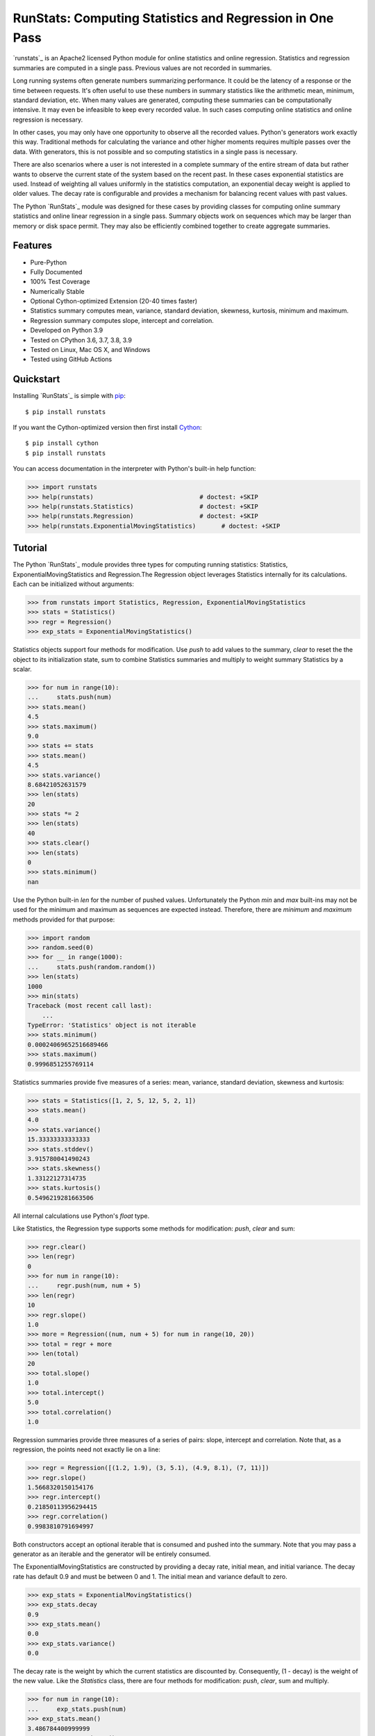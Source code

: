 RunStats: Computing Statistics and Regression in One Pass
=========================================================

`runstats`_ is an Apache2 licensed Python module for online statistics and
online regression. Statistics and regression summaries are computed in a single
pass. Previous values are not recorded in summaries.

Long running systems often generate numbers summarizing performance. It could
be the latency of a response or the time between requests. It's often useful to
use these numbers in summary statistics like the arithmetic mean, minimum,
standard deviation, etc. When many values are generated, computing these
summaries can be computationally intensive. It may even be infeasible to keep
every recorded value. In such cases computing online statistics and online
regression is necessary.

In other cases, you may only have one opportunity to observe all the recorded
values. Python's generators work exactly this way. Traditional methods for
calculating the variance and other higher moments requires multiple passes over
the data. With generators, this is not possible and so computing statistics in
a single pass is necessary.

There are also scenarios where a user is not interested in a complete summary
of the entire stream of data but rather wants to observe the current state of
the system based on the recent past. In these cases exponential statistics are
used. Instead of weighting all values uniformly in the statistics computation,
an exponential decay weight is applied to older values. The decay rate is
configurable and provides a mechanism for balancing recent values with past
values.

The Python `RunStats`_ module was designed for these cases by providing classes
for computing online summary statistics and online linear regression in a
single pass. Summary objects work on sequences which may be larger than memory
or disk space permit. They may also be efficiently combined together to create
aggregate summaries.


Features
--------

- Pure-Python
- Fully Documented
- 100% Test Coverage
- Numerically Stable
- Optional Cython-optimized Extension (20-40 times faster)
- Statistics summary computes mean, variance, standard deviation, skewness,
  kurtosis, minimum and maximum.
- Regression summary computes slope, intercept and correlation.
- Developed on Python 3.9
- Tested on CPython 3.6, 3.7, 3.8, 3.9
- Tested on Linux, Mac OS X, and Windows
- Tested using GitHub Actions

.. image:: https://github.com/grantjenks/python-runstats/workflows/integration/badge.svg
   :target: http://www.grantjenks.com/docs/runstats/


Quickstart
----------

Installing `RunStats`_ is simple with `pip <http://www.pip-installer.org/>`_::

  $ pip install runstats

If you want the Cython-optimized version then first install `Cython
<http://cython.org/>`_::

  $ pip install cython
  $ pip install runstats

You can access documentation in the interpreter with Python's built-in help
function:

.. code-block:: python

   >>> import runstats
   >>> help(runstats)                             # doctest: +SKIP
   >>> help(runstats.Statistics)                  # doctest: +SKIP
   >>> help(runstats.Regression)                  # doctest: +SKIP
   >>> help(runstats.ExponentialMovingStatistics)       # doctest: +SKIP


Tutorial
--------

The Python `RunStats`_ module provides three types for computing running
statistics: Statistics, ExponentialMovingStatistics and Regression.The
Regression object leverages Statistics internally for its calculations.
Each can be initialized without arguments:

.. code-block:: python

   >>> from runstats import Statistics, Regression, ExponentialMovingStatistics
   >>> stats = Statistics()
   >>> regr = Regression()
   >>> exp_stats = ExponentialMovingStatistics()

Statistics objects support four methods for modification. Use `push` to add
values to the summary, `clear` to reset the the object to its initialization
state, sum to combine Statistics summaries and multiply to weight summary
Statistics by a scalar.

.. code-block:: python

   >>> for num in range(10):
   ...     stats.push(num)
   >>> stats.mean()
   4.5
   >>> stats.maximum()
   9.0
   >>> stats += stats
   >>> stats.mean()
   4.5
   >>> stats.variance()
   8.68421052631579
   >>> len(stats)
   20
   >>> stats *= 2
   >>> len(stats)
   40
   >>> stats.clear()
   >>> len(stats)
   0
   >>> stats.minimum()
   nan

Use the Python built-in `len` for the number of pushed values. Unfortunately
the Python `min` and `max` built-ins may not be used for the minimum and
maximum as sequences are expected instead. Therefore, there are `minimum` and
`maximum` methods provided for that purpose:

.. code-block:: python

   >>> import random
   >>> random.seed(0)
   >>> for __ in range(1000):
   ...     stats.push(random.random())
   >>> len(stats)
   1000
   >>> min(stats)
   Traceback (most recent call last):
       ...
   TypeError: 'Statistics' object is not iterable
   >>> stats.minimum()
   0.00024069652516689466
   >>> stats.maximum()
   0.9996851255769114

Statistics summaries provide five measures of a series: mean, variance,
standard deviation, skewness and kurtosis:

.. code-block:: python

   >>> stats = Statistics([1, 2, 5, 12, 5, 2, 1])
   >>> stats.mean()
   4.0
   >>> stats.variance()
   15.33333333333333
   >>> stats.stddev()
   3.915780041490243
   >>> stats.skewness()
   1.33122127314735
   >>> stats.kurtosis()
   0.5496219281663506

All internal calculations use Python's `float` type.

Like Statistics, the Regression type supports some methods for modification:
`push`, `clear` and sum:

.. code-block:: python

   >>> regr.clear()
   >>> len(regr)
   0
   >>> for num in range(10):
   ...     regr.push(num, num + 5)
   >>> len(regr)
   10
   >>> regr.slope()
   1.0
   >>> more = Regression((num, num + 5) for num in range(10, 20))
   >>> total = regr + more
   >>> len(total)
   20
   >>> total.slope()
   1.0
   >>> total.intercept()
   5.0
   >>> total.correlation()
   1.0

Regression summaries provide three measures of a series of pairs: slope,
intercept and correlation. Note that, as a regression, the points need not
exactly lie on a line:

.. code-block:: python

   >>> regr = Regression([(1.2, 1.9), (3, 5.1), (4.9, 8.1), (7, 11)])
   >>> regr.slope()
   1.5668320150154176
   >>> regr.intercept()
   0.21850113956294415
   >>> regr.correlation()
   0.9983810791694997

Both constructors accept an optional iterable that is consumed and pushed into
the summary. Note that you may pass a generator as an iterable and the
generator will be entirely consumed.

The ExponentialMovingStatistics are constructed by providing a decay rate,
initial mean, and initial variance. The decay rate has default 0.9 and must be
between 0 and 1. The initial mean and variance default to zero.

.. code-block:: python

   >>> exp_stats = ExponentialMovingStatistics()
   >>> exp_stats.decay
   0.9
   >>> exp_stats.mean()
   0.0
   >>> exp_stats.variance()
   0.0

The decay rate is the weight by which the current statistics are discounted
by. Consequently, (1 - decay) is the weight of the new value. Like the
`Statistics` class, there are four methods for modification: `push`, `clear`,
sum and multiply.

.. code-block:: python

   >>> for num in range(10):
   ...     exp_stats.push(num)
   >>> exp_stats.mean()
   3.486784400999999
   >>> exp_stats.variance()
   11.593430921943071
   >>> exp_stats.stddev()
   3.4049127627507683

The decay of the exponential statistics can also be changed during the lifetime
of the object.

.. code-block:: python

   >>> exp_stats.decay
   0.9
   >>> exp_stats.decay = 0.5
   >>> exp_stats.decay
   0.5
   >>> exp_stats.decay = 10
   Traceback (most recent call last):
     ...
   ValueError: decay must be between 0 and 1

Combining `ExponentialMovingStatistics` is done by adding them together. The
mean and variance are simply added to create a new object. To weight each
`ExponentialMovingStatistics`, multiply them by a constant factor.
Note how this behaviour differs from the two previous classes. When two
`ExponentialMovingStatistics` are added the decay of the left object is used for
the new object. The `len` method is not supported.

.. code-block:: python

   >>> alpha_stats = ExponentialMovingStatistics(iterable=range(10))
   >>> beta_stats = ExponentialMovingStatistics(decay=0.1)
   >>> for num in range(10):
   ...     beta_stats.push(num)
   >>> exp_stats = beta_stats * 0.5 + alpha_stats * 0.5
   >>> exp_stats.decay
   0.1
   >>> exp_stats.mean()
   6.187836645

`ExponentialMovingStatistics` can also work in a time-based mode i.e. old
statistics are not simply discounted by the decay rate each time a value is
pushed but an effective decay rate is calculated based on the provided decay
rate and the time difference between the last push and the current push.
`ExponentialMovingStatistics` operate in time based mode when a `delay` value is
provided at construction. The delay is the no. of seconds that need to pass for
the effective decay rate to be equal to the provided decay rate. For example, if
a delay of 60 and a delay of 0.9 is provided, than after 60 seconds pass between
calls to push() the effective decay rate for discounting the old statistics
equals 0.9, when 120 seconds pass than it equals 0.9 ** 2 = 0.81 and so on.
The exact formula for calculating the effective decay rate at a given call to
push is: decay ** ((current_timestamp - timestamp_at_last_push) / delay). The
initial timestamp is the timestamp at object construction.

.. code-block:: python

   >>> import time
   >>> alpha_stats = ExponentialMovingStatistics(decay=0.9, delay=1)
   >>> time.sleep(1)
   >>> alpha_stats.push(100)
   >>> round(alpha_stats.mean())
   10
   >>> alpha_stats.clear()  # note that clear() resets the timer as well
   >>> time.sleep(2)
   >>> alpha_stats.push(100)
   >>> round(alpha_stats.mean())
   19

There are a few things to note about an time_based
`ExponentialMovingStatistics` object:
- When providing an iterable at construction together with a delay, the iterable
is first processed in non-time based mode i.e. as if there would be no delay
- The delay can also be set after object construction. In this case the initial
timestamp is the time when the delay is set. If a non `None` delay is changed,
this does not effect the timer. Setting delay to `None` deactivates time based
mode.
- When two ExponentialMovingStatistics objects are added the state of the delay
is taken from the left object. If the left object is time-based (non `None`
delay) the timer is reset during an regular __add__ (a + b) for the resulting
object while it is not during an incremental add __iadd__ (a += b).
- Last but not least the timer can be stopped with a call to freeze(). This can
be useful when saving the state of the object (get_state()) for later usage.
With a call to unfreeze() the timer continues where it left of (e.g. after
loading). Note that pushes onto a freezed object use a effective decay rate
based on the time difference between the last call to push and the moment
freeze was called().
- It is not recommended to use time based discounting for use cases that
require high precision on below seconds granularity.

.. code-block:: python

   >>> alpha_stats = ExponentialMovingStatistics(decay=0.9, delay=1)
   >>> time.sleep(1)
   >>> alpha_stats.freeze()
   >>> saved_state = alpha_stats.get_state()
   >>> time.sleep(2)
   >>> beta_stats = ExponentialMovingStatistics.fromstate(saved_state)
   >>> beta_stats.push(10)
   >>> round(beta_stats.mean())
   1
   >>> beta_stats.unfreeze()
   >>> time.sleep(1)
   >>> beta_stats.push(10)
   >>> round(beta_stats.mean())
   3

All internal calculations of the Statistics and Regression classes are based
entirely on the C++ code by John Cook as posted in a couple of articles:

* `Computing Skewness and Kurtosis in One Pass`_
* `Computing Linear Regression in One Pass`_

.. _`Computing Skewness and Kurtosis in One Pass`: http://www.johndcook.com/blog/skewness_kurtosis/
.. _`Computing Linear Regression in One Pass`: http://www.johndcook.com/blog/running_regression/

The ExponentialMovingStatistics implementation is based on:

* `Finch, 2009, Incremental Calculation of Weighted Mean and Variance`_

.. _`Finch, 2009, Incremental Calculation of Weighted Mean and Variance`: https://fanf2.user.srcf.net/hermes/doc/antiforgery/stats.pdf

The pure-Python version of `RunStats`_ is directly available if preferred.

.. code-block:: python

   >>> import runstats.core   # Pure-Python
   >>> runstats.core.Statistics
   <class 'runstats.core.Statistics'>

When importing from `runstats` the Cython-optimized version `_core` is
preferred and the `core` version is used as fallback. Micro-benchmarking
Statistics and Regression by calling `push` repeatedly shows the
Cython-optimized extension as 20-40 times faster than the pure-Python
extension.


Reference and Indices
---------------------

* `RunStats Documentation`_
* `RunStats API Reference`_
* `RunStats at PyPI`_
* `RunStats at GitHub`_
* `RunStats Issue Tracker`_

.. _`RunStats Documentation`: http://www.grantjenks.com/docs/runstats/
.. _`RunStats API Reference`: http://www.grantjenks.com/docs/runstats/api.html
.. _`RunStats at PyPI`: https://pypi.python.org/pypi/runstats/
.. _`RunStats at GitHub`: https://github.com/grantjenks/python-runstats/
.. _`RunStats Issue Tracker`: https://github.com/grantjenks/python-runstats/issues/


License
-------

Copyright 2013-2021 Grant Jenks

Licensed under the Apache License, Version 2.0 (the "License"); you may not use
this file except in compliance with the License.  You may obtain a copy of the
License at

    http://www.apache.org/licenses/LICENSE-2.0

Unless required by applicable law or agreed to in writing, software distributed
under the License is distributed on an "AS IS" BASIS, WITHOUT WARRANTIES OR
CONDITIONS OF ANY KIND, either express or implied.  See the License for the
specific language governing permissions and limitations under the License.
